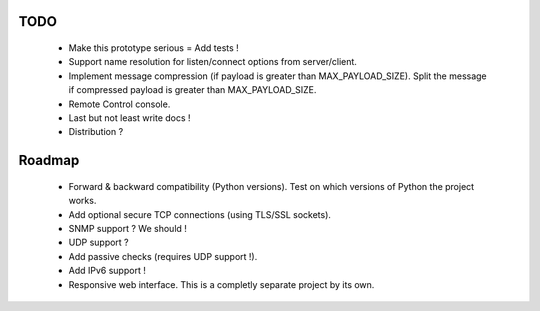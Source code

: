 
TODO
----

    * Make this prototype serious = Add tests !
    * Support name resolution for listen/connect options from server/client.
    * Implement message compression (if payload is greater than MAX_PAYLOAD_SIZE).
      Split the message if compressed payload is greater than MAX_PAYLOAD_SIZE.
    * Remote Control console.
    * Last but not least write docs !
    * Distribution ?


Roadmap
-------

    * Forward & backward compatibility (Python versions). Test on which versions
      of Python the project works.
    * Add optional secure TCP connections (using TLS/SSL sockets).
    * SNMP support ? We should !
    * UDP support ?
    * Add passive checks (requires UDP support !).
    * Add IPv6 support !
    * Responsive web interface. This is a completly separate project by its own.
